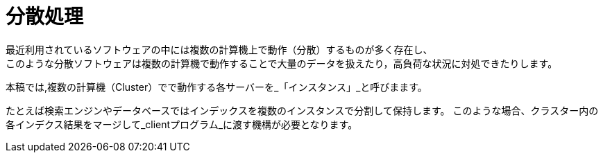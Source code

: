 [abstract]
[suppress='SpaceBetweenAlphabeticalWord']
= 分散処理
最近利用されているソフトウェアの中には複数の計算機上で動作（分散）するものが多く存在し、
このような分散ソフトウェアは複数の計算機で動作することで大量のデータを扱えたり，高負荷な状況に対処できたりします。
本稿では,複数の計算機（Cluster）でで動作する各サーバーを_「インスタンス」_と呼びまます。

たとえば検索エンジンやデータベースではインデックスを複数のインスタンスで分割して保持します。
このような場合、クラスター内の各インデクス結果をマージして_clientプログラム_に渡す機構が必要となります。

